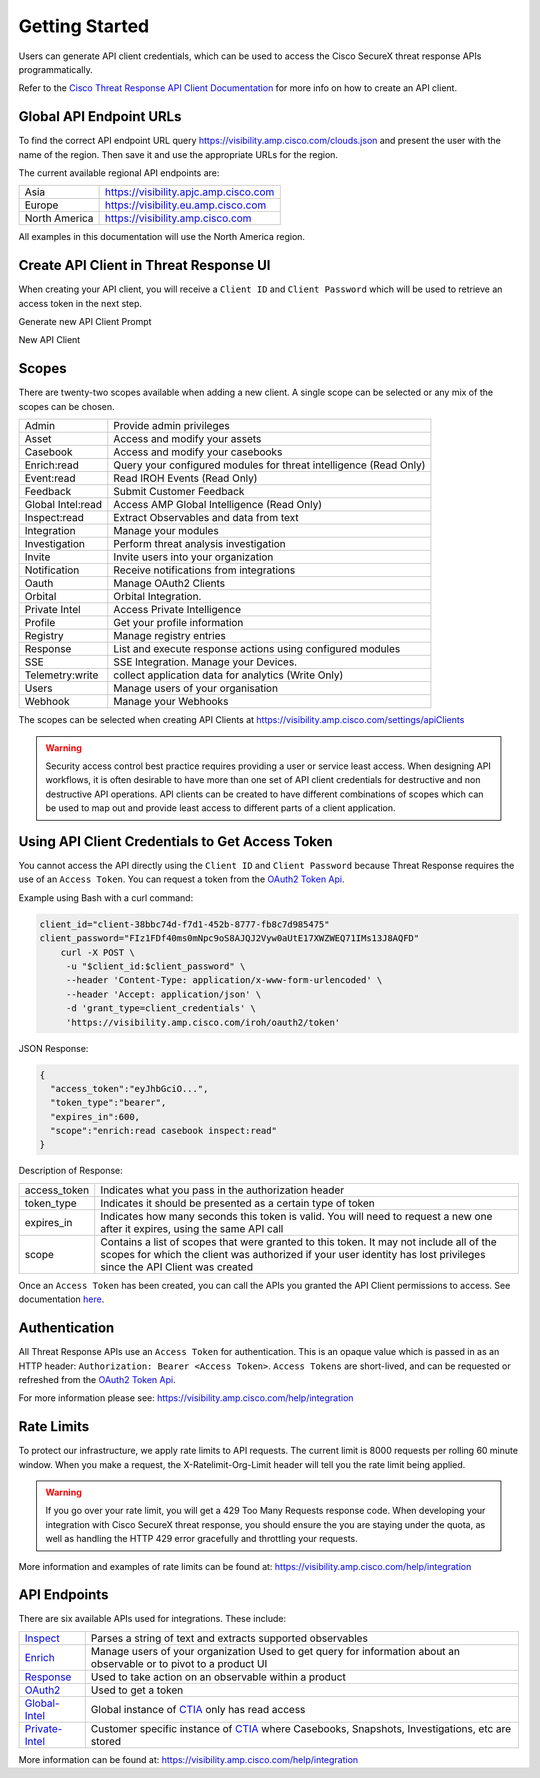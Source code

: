 .. _api_client:

Getting Started
===============

Users can generate API client credentials, which can be used to access the Cisco SecureX threat response
APIs programmatically.

Refer to the `Cisco Threat Response API Client Documentation <https://visibility.amp.cisco
.com/help/integration>`_ for more info on how to create an API client.

Global API Endpoint URLs
------------------------

To find the correct API endpoint URL query  https://visibility.amp.cisco.com/clouds.json and present
the user with the name of the region. Then save it and use the appropriate URLs for the region.

The current available regional API endpoints are:

+--------------------------------+--------------------------------------------------------------------+
| Asia                           | https://visibility.apjc.amp.cisco.com                              |
+--------------------------------+--------------------------------------------------------------------+
| Europe                         | https://visibility.eu.amp.cisco.com                                |
+--------------------------------+--------------------------------------------------------------------+
| North America                  | https://visibility.amp.cisco.com                                   |
+--------------------------------+--------------------------------------------------------------------+

All examples in this documentation will use the North America region.

Create API Client in Threat Response UI
---------------------------------------

When creating your API client, you will receive a ``Client ID`` and ``Client Password`` which
will be used to retrieve an access token in the next step.

Generate new API Client Prompt

.. image:: _static/generate-new-api-client.png
    :target: _static/generate-new-api-client.png
    :width: 560px
    :align: center
    :height: 658px

New API Client

.. image:: _static/new-api-client-generated.png
    :target: _static/new-api-client-generated.png
    :width: 560px
    :align: center
    :height: 340px


Scopes
------

There are twenty-two scopes available when adding a new client. A single scope can be selected or any mix of the scopes can be chosen.

+--------------------------------+--------------------------------------------------------------------+
| Admin                          | Provide admin privileges                                           |
+--------------------------------+--------------------------------------------------------------------+
| Asset                          | Access and modify your assets                                      |
+--------------------------------+--------------------------------------------------------------------+
| Casebook                       | Access and modify your casebooks                                   |
+--------------------------------+--------------------------------------------------------------------+
| Enrich:read                    | Query your configured modules for threat intelligence (Read Only)  |
+--------------------------------+--------------------------------------------------------------------+
| Event:read                     | Read IROH Events (Read Only)                                       |
+--------------------------------+--------------------------------------------------------------------+
| Feedback                       | Submit Customer Feedback                                           |
+--------------------------------+--------------------------------------------------------------------+
| Global Intel:read              | Access AMP Global Intelligence (Read Only)                         |
+--------------------------------+--------------------------------------------------------------------+
| Inspect:read                   | Extract Observables and data from text                             |
+--------------------------------+--------------------------------------------------------------------+
| Integration                    | Manage your modules                                                |
+--------------------------------+--------------------------------------------------------------------+
| Investigation                  | Perform threat analysis investigation                              |
+--------------------------------+--------------------------------------------------------------------+
| Invite                         | Invite users into your organization                                |
+--------------------------------+--------------------------------------------------------------------+
| Notification                   | Receive notifications from integrations                            |
+--------------------------------+--------------------------------------------------------------------+
| Oauth                          | Manage OAuth2 Clients                                              |
+--------------------------------+--------------------------------------------------------------------+
| Orbital                        | Orbital Integration.                                               |
+--------------------------------+--------------------------------------------------------------------+
| Private Intel                  | Access Private Intelligence                                        |
+--------------------------------+--------------------------------------------------------------------+
| Profile                        | Get your profile information                                       |
+--------------------------------+--------------------------------------------------------------------+
| Registry                       | Manage registry entries                                            |
+--------------------------------+--------------------------------------------------------------------+
| Response                       | List and execute response actions using configured modules         |
+--------------------------------+--------------------------------------------------------------------+
| SSE                            | SSE Integration. Manage your Devices.                              |
+--------------------------------+--------------------------------------------------------------------+
| Telemetry:write                | collect application data for analytics (Write Only)                |
+--------------------------------+--------------------------------------------------------------------+
| Users                          | Manage users of your organisation                                  |
+--------------------------------+--------------------------------------------------------------------+
| Webhook                        | Manage your Webhooks                                               |
+--------------------------------+--------------------------------------------------------------------+


The scopes can be selected when creating API Clients at https://visibility.amp.cisco.com/settings/apiClients

.. warning::

    Security access control best practice requires providing a user or service least access. When
    designing API workflows, it is often desirable to have more than one set of API client
    credentials for destructive and non destructive API operations. API clients can be created to
    have different combinations of scopes which can be used to map out and provide least access to
    different parts of a client application.

Using API Client Credentials to Get Access Token
------------------------------------------------

You cannot access the API directly using the ``Client ID`` and ``Client Password`` because Threat Response requires the
use of an ``Access Token``. You can request a token from the `OAuth2 Token Api <https://visibility.amp.cisco.com/iroh/oauth2/index.html#/OAuth2/post_iroh_oauth2_token>`_.

.. http:example::

    POST https://visibility.amp.cisco.com/iroh/oauth2/token HTTP/1.1
    Content-Type: application/json
    Accept: application/json

    {
        "client_id": "client-38bbc74d-f7d1-452b-8777-fb8c7d985475",
        "client_password": "FIz1FDf40ms0mNpc9oS8AJQJ2Vyw0aUtE17XWZWEQ71IMs13J8AQFD",
        "grant_type": "client_credentials"
    }

Example using Bash with a curl command:

.. code-block:: bash

    client_id="client-38bbc74d-f7d1-452b-8777-fb8c7d985475"
    client_password="FIz1FDf40ms0mNpc9oS8AJQJ2Vyw0aUtE17XWZWEQ71IMs13J8AQFD"
        curl -X POST \
         -u "$client_id:$client_password" \
         --header 'Content-Type: application/x-www-form-urlencoded' \
         --header 'Accept: application/json' \
         -d 'grant_type=client_credentials' \
         'https://visibility.amp.cisco.com/iroh/oauth2/token'

JSON Response:

.. code-block:: JSON

    {
      "access_token":"eyJhbGciO...",
      "token_type":"bearer",
      "expires_in":600,
      "scope":"enrich:read casebook inspect:read"
    }

Description of Response:

+-----------------+----------------------------------------------------------------------------------------------------------------------------------------------------------------------------------------------------------------+
| access_token    | Indicates what you pass in the authorization header                                                                                                                                                            |
+-----------------+----------------------------------------------------------------------------------------------------------------------------------------------------------------------------------------------------------------+
| token_type      | Indicates it should be presented as a certain type of token                                                                                                                                                    |
+-----------------+----------------------------------------------------------------------------------------------------------------------------------------------------------------------------------------------------------------+
| expires_in      | Indicates how many seconds this token is valid. You will need to request a new one after it expires, using the same API call                                                                                   |
+-----------------+----------------------------------------------------------------------------------------------------------------------------------------------------------------------------------------------------------------+
| scope           | Contains a list of scopes that were granted to this token. It may not include all of the scopes for which the client was authorized if your user identity has lost privileges since the API Client was created |
+-----------------+----------------------------------------------------------------------------------------------------------------------------------------------------------------------------------------------------------------+

Once an ``Access Token`` has been created, you can call the APIs you granted the API Client permissions to access. See documentation `here <https://visibility.amp.cisco.com/help/ctr-api>`_.

Authentication
--------------

All Threat Response APIs use an ``Access Token`` for authentication. This is an opaque value which is passed in as an HTTP header: ``Authorization: Bearer <Access Token>``.
``Access Tokens`` are short-lived, and can be requested or refreshed from the `OAuth2 Token Api <https://visibility.amp.cisco.com/iroh/oauth2/index.html#/OAuth2/post_iroh_oauth2_token>`_.

For more information please see: https://visibility.amp.cisco.com/help/integration

Rate Limits
-----------

To protect our infrastructure, we apply rate limits to API requests. The current limit is 8000 requests per rolling 60 minute window.
When you make a request, the X-Ratelimit-Org-Limit header will tell you the rate limit being applied.

.. Warning ::

    If you go over your rate limit, you will get a 429 Too Many Requests response code. When developing your integration with Cisco SecureX threat response, you should ensure the you are staying under the quota, as well as handling the HTTP 429 error gracefully and throttling your requests.

More information and examples of rate limits can be found at: https://visibility.amp.cisco.com/help/integration

API Endpoints
-------------
There are six available APIs used for integrations. These include:

+-----------------------------------------------------------------------------------------------------+----------------------------------------------------------------------------------------------------------------------------------------+
| `Inspect <https://visibility.amp.cisco.com/iroh/iroh-inspect/index.html>`_                          | Parses a string of text and extracts supported observables                                                                             |
+-----------------------------------------------------------------------------------------------------+----------------------------------------------------------------------------------------------------------------------------------------+
| `Enrich <https://visibility.amp.cisco.com/iroh/iroh-enrich/index.html>`_                            | Manage users of your organization Used to get query for information about an observable or to pivot to a product UI                    |
+-----------------------------------------------------------------------------------------------------+----------------------------------------------------------------------------------------------------------------------------------------+
| `Response <https://visibility.amp.cisco.com/iroh/iroh-response/index.html>`_                        | Used to take action on an observable within a product                                                                                  |
+-----------------------------------------------------------------------------------------------------+----------------------------------------------------------------------------------------------------------------------------------------+
| `OAuth2 <https://visibility.amp.cisco.com/iroh/oauth2/index.html#/OAuth2/post_iroh_oauth2_token>`_  | Used to get a token                                                                                                                    |
+-----------------------------------------------------------------------------------------------------+----------------------------------------------------------------------------------------------------------------------------------------+
| `Global-Intel <https://intel.amp.cisco.com/index.html#/>`_                                          | Global instance of `CTIA <https://github.com/threatgrid/ctia>`_ only has read access                                                   |
+-----------------------------------------------------------------------------------------------------+----------------------------------------------------------------------------------------------------------------------------------------+
| `Private-Intel <https://private.intel.amp.cisco.com/index.html#/>`_                                 | Customer specific instance of `CTIA <https://github.com/threatgrid/ctia>`_ where Casebooks, Snapshots, Investigations, etc are stored  |
+-----------------------------------------------------------------------------------------------------+----------------------------------------------------------------------------------------------------------------------------------------+

More information can be found at: https://visibility.amp.cisco.com/help/integration
